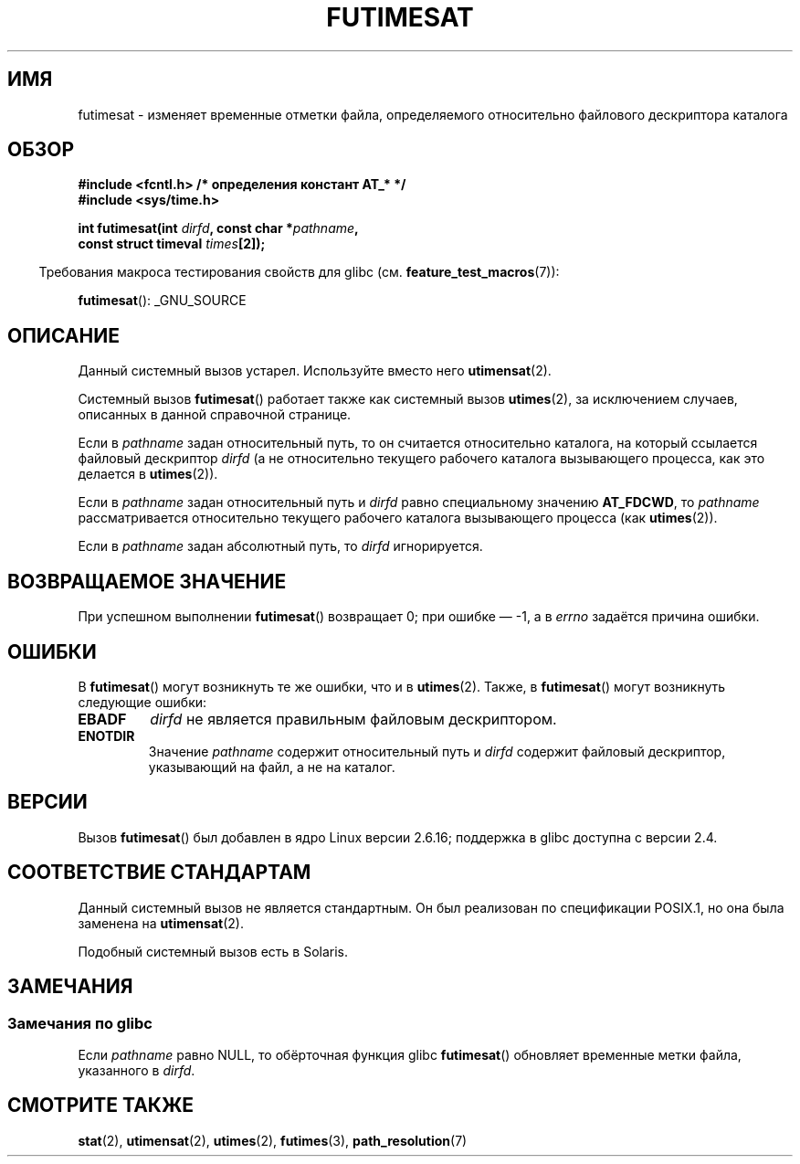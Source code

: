 .\" Hey Emacs! This file is -*- nroff -*- source.
.\"
.\" This manpage is Copyright (C) 2006, Michael Kerrisk
.\"
.\" Permission is granted to make and distribute verbatim copies of this
.\" manual provided the copyright notice and this permission notice are
.\" preserved on all copies.
.\"
.\" Permission is granted to copy and distribute modified versions of this
.\" manual under the conditions for verbatim copying, provided that the
.\" entire resulting derived work is distributed under the terms of a
.\" permission notice identical to this one.
.\"
.\" Since the Linux kernel and libraries are constantly changing, this
.\" manual page may be incorrect or out-of-date.  The author(s) assume no
.\" responsibility for errors or omissions, or for damages resulting from
.\" the use of the information contained herein.  The author(s) may not
.\" have taken the same level of care in the production of this manual,
.\" which is licensed free of charge, as they might when working
.\" professionally.
.\"
.\" Formatted or processed versions of this manual, if unaccompanied by
.\" the source, must acknowledge the copyright and authors of this work.
.\"
.\"
.\"*******************************************************************
.\"
.\" This file was generated with po4a. Translate the source file.
.\"
.\"*******************************************************************
.TH FUTIMESAT 2 2012\-05\-10 Linux "Руководство программиста Linux"
.SH ИМЯ
futimesat \- изменяет временные отметки файла, определяемого относительно
файлового дескриптора каталога
.SH ОБЗОР
.nf
\fB#include <fcntl.h> /* определения констант AT_* */\fP
\fB#include <sys/time.h>\fP
.sp
\fBint futimesat(int \fP\fIdirfd\fP\fB, const char *\fP\fIpathname\fP\fB,\fP
\fB              const struct timeval \fP\fItimes\fP\fB[2]);\fP
.fi
.sp
.in -4n
Требования макроса тестирования свойств для glibc
(см. \fBfeature_test_macros\fP(7)):
.in
.sp
\fBfutimesat\fP(): _GNU_SOURCE
.SH ОПИСАНИЕ
Данный системный вызов устарел. Используйте вместо него \fButimensat\fP(2).

Системный вызов \fBfutimesat\fP() работает также как системный вызов
\fButimes\fP(2), за исключением случаев, описанных в данной справочной
странице.

Если в \fIpathname\fP задан относительный путь, то он считается относительно
каталога, на который ссылается файловый дескриптор \fIdirfd\fP (а не
относительно текущего рабочего каталога вызывающего процесса, как это
делается в \fButimes\fP(2)).

Если в \fIpathname\fP задан относительный путь и \fIdirfd\fP равно специальному
значению \fBAT_FDCWD\fP, то \fIpathname\fP рассматривается относительно текущего
рабочего каталога вызывающего процесса (как \fButimes\fP(2)).

Если в \fIpathname\fP задан абсолютный путь, то \fIdirfd\fP игнорируется.
.SH "ВОЗВРАЩАЕМОЕ ЗНАЧЕНИЕ"
При успешном выполнении \fBfutimesat\fP() возвращает 0; при ошибке \(em \-1, а в
\fIerrno\fP задаётся причина ошибки.
.SH ОШИБКИ
В \fBfutimesat\fP() могут возникнуть те же ошибки, что и в \fButimes\fP(2). Также,
в \fBfutimesat\fP() могут возникнуть следующие ошибки:
.TP 
\fBEBADF\fP
\fIdirfd\fP не является правильным файловым дескриптором.
.TP 
\fBENOTDIR\fP
Значение \fIpathname\fP содержит относительный путь и \fIdirfd\fP содержит
файловый дескриптор, указывающий на файл, а не на каталог.
.SH ВЕРСИИ
Вызов \fBfutimesat\fP() был добавлен в ядро Linux версии 2.6.16; поддержка в
glibc доступна с версии 2.4.
.SH "СООТВЕТСТВИЕ СТАНДАРТАМ"
Данный системный вызов не является стандартным. Он был реализован по
спецификации POSIX.1, но она была заменена на \fButimensat\fP(2).

Подобный системный вызов есть в Solaris.
.SH ЗАМЕЧАНИЯ
.SS "Замечания по glibc"
.\" The Solaris futimesat() also has this strangeness.
Если \fIpathname\fP равно NULL, то обёрточная функция glibc \fBfutimesat\fP()
обновляет временные метки файла, указанного в \fIdirfd\fP.
.SH "СМОТРИТЕ ТАКЖЕ"
\fBstat\fP(2), \fButimensat\fP(2), \fButimes\fP(2), \fBfutimes\fP(3),
\fBpath_resolution\fP(7)

